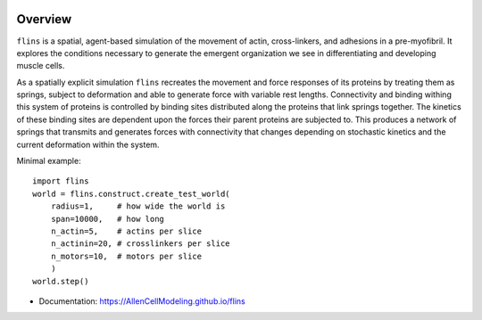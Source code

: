 .. image:: https://raw.githubusercontent.com/AllenCellModeling/flins/master/imgs/logo.png
   :alt: FLINS

.. .. image:: https://img.shields.io/pypi/v/flins.svg
..         :target: https://pypi.python.org/pypi/flins

.. image:: https://github.com/AllenCellModeling/flins/workflows/Documentation/badge.svg
        :target: https://AllenCellModeling.github.io/flins
        :alt: Documentation Status

.. image:: https://codecov.io/gh/AllenCellModeling/flins/branch/master/graph/badge.svg
        :target: https://codecov.io/gh/AllenCellModeling/flins
        :alt: Code Coverage Status

.. image:: https://github.com/AllenCellModeling/flins/workflows/Build%20Master/badge.svg
        :target: https://github.com/AllenCellModeling/flins/actions
        :alt: Continuous Integration Status

Overview
--------

``flins`` is a spatial, agent-based simulation of the movement of actin, cross-linkers, and adhesions in a pre-myofibril. It explores the conditions necessary to generate the emergent organization we see in differentiating and developing muscle cells. 

As a spatially explicit simulation ``flins`` recreates the movement and force responses of its proteins by treating them as springs, subject to deformation and able to generate force with variable rest lengths. Connectivity and binding withing this system of proteins is controlled by binding sites distributed along the proteins that link springs together. The kinetics of these binding sites are dependent upon the forces their parent proteins are subjected to. This produces a network of springs that transmits and generates forces with connectivity that changes depending on stochastic kinetics and the current deformation within the system. 
  
Minimal example::

    import flins
    world = flins.construct.create_test_world(
        radius=1,     # how wide the world is
        span=10000,   # how long
        n_actin=5,    # actins per slice
        n_actinin=20, # crosslinkers per slice
        n_motors=10,  # motors per slice
        )    
    world.step()

* Documentation: https://AllenCellModeling.github.io/flins
